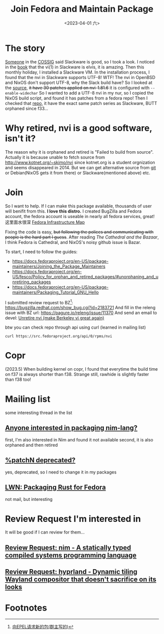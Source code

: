 #+TITLE: Join Fedora and Maintain Package
#+DESCRIPTION: I love this distro
#+DATE: <2023-04-01 六>

* The story
[[https://github.com/dom-kital][Someone]] in the [[https://cossig.org][COSSIG]] said Slackware is good, so I took a look.
I noticed in the [[http://www.slackbook.org/html/book.html#VI][book]] that the vi(1) in Slackware is elvis, it is amazing.
Then this monthly holiday, I installed a Slackware VM. In the installation process,
I found that the nvi in Slackware supports UTF-8! WTF!
The nvi in OpenBSD and NixOS don't support UTF-8, why the Slack build have?
So I looked at the [[https://mirrors.slackware.com/slackware/slackware/source/a/nvi/][source]], +it have 30 patches applied on nvi-1.81.6+ it is configured with =--enable-widechar=
So I wanted to add a UTF-8 nvi in my nur, so I copied the NixOS build script,
and found it has patches from a fedora repo!
Then I checked that [[https://src.fedoraproject.org/rpms/nvi][repo]], it have the exact same patch series as Slackware,
BUTT orphaned since f33...

* Why retired, nvi is a good software, isn't it?
The reason why it is orphaned and retired is "Failed to build from source".
Actually it is because unable to fetch source from http://www.kotnet.org/~skimo/nvi
since kotnet.org is a student orgnization and seems disappeared in 2014.
But we can get alternative source from [[https://repo.or.cz/nvi.git][git]] or Debian(NixOS gets it from there) or Slackware(mentioned above) etc.

* Join
So I want to help. If I can make this package available, thousands of user will benifit from this.
*I love this distro.*
I created BugZilla and Fedora account, the fedora account is useable in nearly all fedora services, great!
这里面水很深 [[https://apps.fedoraproject.org][Fedora Infrastructure Map]]

Fixing the code is easy, +but following the polices and communicating with people is the hard part I guess+.
After reading /The Cathedral and the Bazaar/, I think Fedora is Cathedral, and NixOS's noisy github issue is Bazar.

To start, I need to follow the guides:
- https://docs.fedoraproject.org/en-US/package-maintainers/Joining_the_Package_Maintainers
- https://docs.fedoraproject.org/en-US/fesco/Policy_for_orphan_and_retired_packages/#unorphaning_and_unretiring_packages
- https://docs.fedoraproject.org/en-US/package-maintainers/Packaging_Tutorial_GNU_Hello

I submitted review request to BZ[fn:1]: https://bugzilla.redhat.com/show_bug.cgi?id=2183721
And fill in the releng issue with BZ url: https://pagure.io/releng/issue/11370
And send an email to devel: [[https://lists.fedoraproject.org/archives/list/devel@lists.fedoraproject.org/thread/3FVVQXJMJDH6TTOWJZV2QLSZG4QO42WU][Unretire nvi (make Berkeley vi great again)]]

btw you can check repo through api using curl (learned in mailing list)
#+BEGIN_SRC shell
curl https://src.fedoraproject.org/api/0/rpms/nvi
#+END_SRC

* Copr
(2023.5) When building kernel on copr,
I found that everytime the build time on f37 is always shorter than f38. Strange still, rawhide is slightly faster than f38 too!

* Mailing list
some interesting thread in the list
** [[https://lists.fedoraproject.org/archives/list/devel@lists.fedoraproject.org/thread/YUMAS5GP7QTKVRX4PHKAMFYVZQRDVXZP][Anyone interested in packaging nim-lang?]]
first, I'm also interested in Nim and found it not available
second, it is also orphaned and then retired
** [[https://lists.fedoraproject.org/archives/list/devel@lists.fedoraproject.org/thread/VBFDPQHAHF3WG6WBZR2L5GSWMW6CVTJS][%patchN deprecated?]]
yes, deprecated, so I need to change it in my packages
** [[https://lwn.net/Articles/912202][LWN: Packaging Rust for Fedora]]
not mail, but interesting

* Review Request I'm interested in
It will be good if I can review for them...
** [[https://bugzilla.redhat.com/show_bug.cgi?id=2183700][Review Request: nim - A statically typed compiled systems programming language]]
** [[https://bugzilla.redhat.com/show_bug.cgi?id=2192986][Review Request: hyprland - Dynamic tiling Wayland compositor that doesn't sacrifice on its looks]]

* Footnotes
[fn:1] [[https://acyanbird.github.io/2022/10/15/向EPEL请求新的包][向EPEL请求新的包(群主写的)]]
